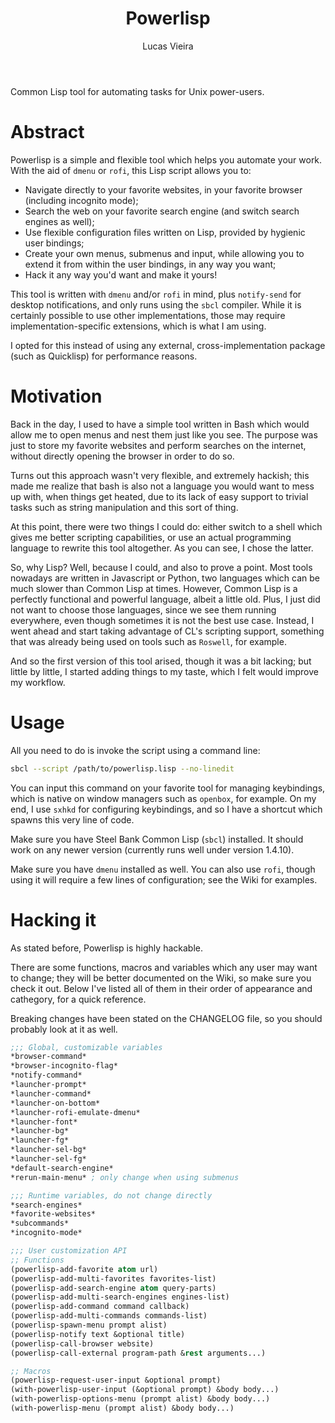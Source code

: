 #+TITLE: Powerlisp
#+AUTHOR: Lucas Vieira
#+MAIL: lucasvieira@lisp.com.br

Common Lisp tool for automating tasks for Unix power-users.

* Abstract

Powerlisp is a simple and flexible tool which helps you automate your work. With
the aid of =dmenu= or =rofi=, this Lisp script allows you to:

- Navigate directly to your favorite websites, in your favorite browser
  (including incognito mode);
- Search the web on your favorite search engine (and switch search engines as
  well);
- Use flexible configuration files written on Lisp, provided by hygienic user
  bindings;
- Create your own menus, submenus and input, while allowing you to extend it
  from within the user bindings, in any way you want;
- Hack it any way you'd want and make it yours!

This tool is written with =dmenu= and/or =rofi= in mind, plus =notify-send= for
desktop notifications, and only runs using the =sbcl= compiler. While it is
certainly possible to use other implementations, those may require
implementation-specific extensions, which is what I am using.

I opted for this instead of using any external, cross-implementation package
(such as Quicklisp) for performance reasons.


* Motivation

Back in the day, I used to have a simple tool written in Bash which would allow
me to open menus and nest them just like you see. The purpose was just to store
my favorite websites and perform searches on the internet, without directly
opening the browser in order to do so.

Turns out this approach wasn't very flexible, and extremely hackish; this made
me realize that bash is also not a language you would want to mess up with, when
things get heated, due to its lack of easy support to trivial tasks such as
string manipulation and this sort of thing.

At this point, there were two things I could do: either switch to a shell which
gives me better scripting capabilities, or use an actual programming language
to rewrite this tool altogether. As you can see, I chose the latter.

So, why Lisp? Well, because I could, and also to prove a point. Most tools
nowadays are written in Javascript or Python, two languages which can be much
slower than Common Lisp at times. However, Common Lisp is a perfectly functional
and powerful language, albeit a little old. Plus, I just did not want to choose
those languages, since we see them running everywhere, even though sometimes it
is not the best use case. Instead, I went ahead and start taking advantage of
CL's scripting support, something that was already being used on tools such as
=Roswell=, for example.

And so the first version of this tool arised, though it was a bit lacking; but
little by little, I started adding things to my taste, which I felt would
improve my workflow.


* Usage

All you need to do is invoke the script using a command line:

#+BEGIN_SRC bash
sbcl --script /path/to/powerlisp.lisp --no-linedit
#+END_SRC

You can input this command on your favorite tool for managing keybindings, which
is native on window managers such as =openbox=, for example. On my end, I use
=sxhkd= for configuring keybindings, and so I have a shortcut which spawns this
very line of code.

Make sure you have Steel Bank Common Lisp (=sbcl=) installed. It should work on
any newer version (currently runs well under version 1.4.10).

Make sure you have =dmenu= installed as well. You can also use =rofi=, though
using it will require a few lines of configuration; see the Wiki for examples.


* Hacking it

As stated before, Powerlisp is highly hackable.

There are some functions, macros and variables which any user may want to
change; they will be better documented on the Wiki, so make sure you check
it out. Below I've listed all of them in their order of appearance and
cathegory, for a quick reference.

Breaking changes have been stated on the CHANGELOG file, so you should probably
look at it as well.

#+BEGIN_SRC lisp
;;; Global, customizable variables
*browser-command*
*browser-incognito-flag*
*notify-command*
*launcher-prompt*
*launcher-command*
*launcher-on-bottom*
*launcher-rofi-emulate-dmenu*
*launcher-font*
*launcher-bg*
*launcher-fg*
*launcher-sel-bg*
*launcher-sel-fg*
*default-search-engine*
*rerun-main-menu* ; only change when using submenus

;;; Runtime variables, do not change directly
*search-engines*
*favorite-websites*
*subcommands*
*incognito-mode*

;;; User customization API
;; Functions
(powerlisp-add-favorite atom url)
(powerlisp-add-multi-favorites favorites-list)
(powerlisp-add-search-engine atom query-parts)
(powerlisp-add-multi-search-engines engines-list)
(powerlisp-add-command command callback)
(powerlisp-add-multi-commands commands-list)
(powerlisp-spawn-menu prompt alist)
(powerlisp-notify text &optional title)
(powerlisp-call-browser website)
(powerlisp-call-external program-path &rest arguments...)

;; Macros
(powerlisp-request-user-input &optional prompt)
(with-powerlisp-user-input (&optional prompt) &body body...)
(with-powerlisp-options-menu (prompt alist) &body body...)
(with-powerlisp-menu (prompt alist) &body body...)
#+END_SRC
